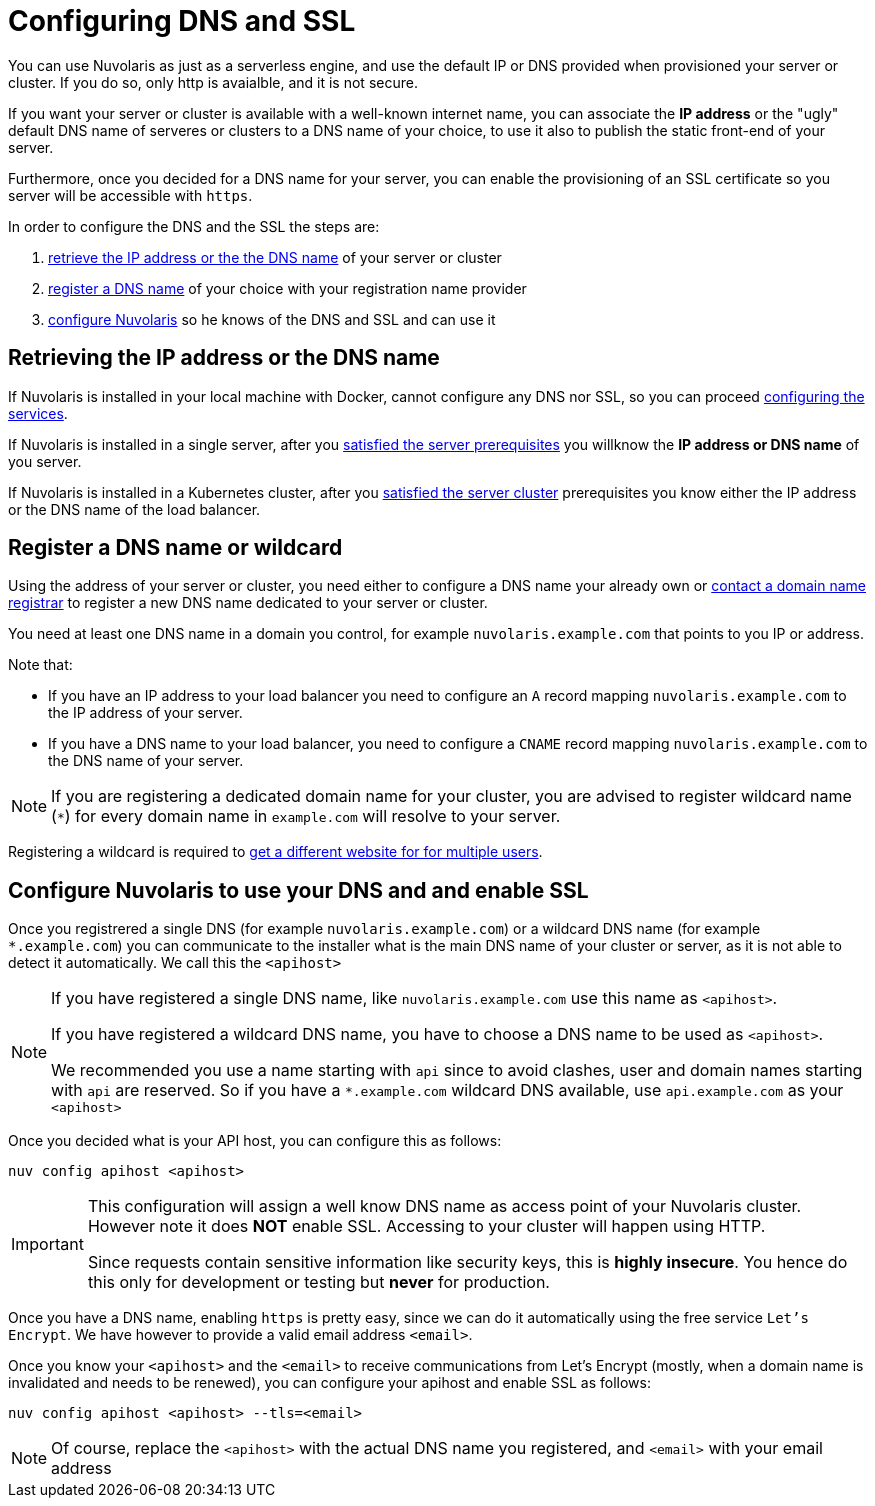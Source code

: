 = Configuring DNS and SSL

You can use Nuvolaris as just as a serverless engine, and use the default IP or DNS provided when provisioned your server or cluster. If you do so, only http is avaialble, and it is not secure.

If you want your server or cluster is available with a well-known internet name, you can associate the **IP address** or the "ugly" default DNS name of serveres or clusters to a DNS name of your choice, to use it also to publish the static front-end of your server.

Furthermore, once you decided for a DNS name for your server, you can enable the provisioning of an SSL certificate so you server will be accessible with `https`.

In order to configure the DNS and the SSL the steps are:

. <<ip-or-dns, retrieve the IP address or the the DNS name>> of your server or cluster
. <<register-dns, register a DNS name>> of your choice with your registration name provider
. <<configure-apihost, configure Nuvolaris>> so he knows of the DNS and SSL and can use it

[#ip-or-dns]
== Retrieving the IP address or the DNS name 

If Nuvolaris is installed in your local machine with Docker, cannot configure any DNS nor SSL, so you can proceed xref:configure-services.adoc[configuring the services].

If Nuvolaris is installed in a single server, after you xref:prereq-server.adoc[satisfied the server prerequisites] you willknow the **IP address or DNS name** of you server.

If Nuvolaris is installed in a Kubernetes cluster, after you xref:prereq-server.adoc[satisfied the server cluster] prerequisites you know either the IP address or the DNS name of the load balancer.

[#register-dns]
== Register a DNS name or wildcard

Using the address of your server or cluster, you need either to configure a DNS name your already own or https://www.icann.org/en/accredited-registrars[contact a domain name registrar] to register a new DNS name dedicated to your server or cluster.

You need at least one DNS name in a domain you control, for example `nuvolaris.example.com` that points to you IP or address.

Note that:

* If you have an IP address to your load balancer you need to configure an `A` record mapping `nuvolaris.example.com` to the IP address of your server.
* If you have a DNS name to your load balancer, you need to configure a `CNAME` record mapping `nuvolaris.example.com` to the DNS name of your server.

[NOTE]
====
If you are registering a dedicated domain name for your cluster, you are advised to register wildcard name (`*`) for every domain name in `example.com` will resolve to your server. 
====

Registering a wildcard is required to xref:update-users.adoc[get a different website for for multiple users].

[#configure-apihost]
== Configure Nuvolaris to use your DNS and and enable SSL

Once you registrered a single DNS (for example `nuvolaris.example.com`) or a wildcard DNS name (for example `*.example.com`) you can communicate to the installer what is the main DNS name of your cluster or server, as it is not able to detect it automatically. We call this the `<apihost>`

[NOTE]
====
If you have registered a single DNS name, like `nuvolaris.example.com` use this name as `<apihost>`.

If you have registered a wildcard DNS name, you have to choose a DNS name  to be used as `<apihost>`. 

We recommended you use a name starting with `api` since to avoid clashes, user and domain names starting with `api` are reserved. So if you have a `*.example.com` wildcard DNS available, use `api.example.com` as your `<apihost>`
====

Once you decided what is your API host, you can configure this as follows:

----
nuv config apihost <apihost>
----

[IMPORTANT]
====
This configuration will assign a well know DNS name as access point of your Nuvolaris cluster.
However note it does *NOT* enable SSL. Accessing to your cluster will happen using HTTP. 

Since requests contain sensitive information like security keys, this is *highly insecure*. You hence do this only for development or testing but *never* for production.
====

Once you have a DNS name, enabling `https` is pretty easy, since we can do it automatically using the free service `Let's Encrypt`. We have however to provide a valid email address `<email>`.

Once you know your `<apihost>` and the `<email>` to receive communications from Let's Encrypt (mostly, when a domain name is invalidated and needs to be renewed), you can configure your apihost and enable SSL as follows:

----
nuv config apihost <apihost> --tls=<email>
----

[NOTE]
====
Of course, replace the `<apihost>` with the actual DNS name you registered, and `<email>` with your email address
====
